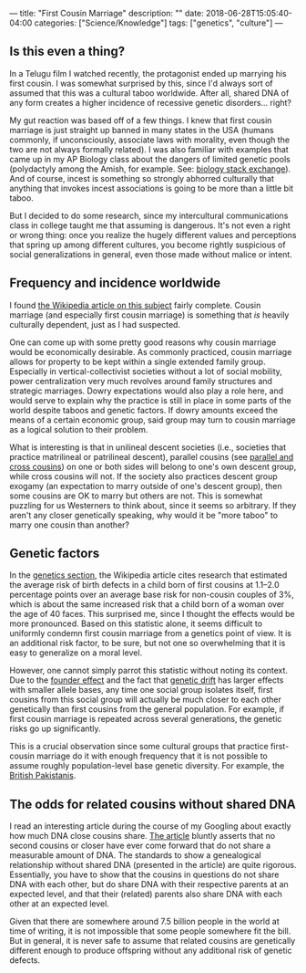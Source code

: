 ---
title: "First Cousin Marriage"
description: ""
date: 2018-06-28T15:05:40-04:00
categories: ["Science/Knowledge"]
tags: ["genetics", "culture"]
---

** Is this even a thing?

In a Telugu film I watched recently, the protagonist ended up marrying his first cousin. I was somewhat surprised by this, since I'd always sort of assumed that this was a cultural taboo worldwide. After all, shared DNA of any form creates a higher incidence of recessive genetic disorders... right?

My gut reaction was based off of a few things. I knew that first cousin marriage is just straight up banned in many states in the USA (humans commonly, if unconsciously, associate laws with morality, even though the two are not always formally related). I was also familiar with examples that came up in my AP Biology class about the dangers of limited genetic pools (polydactyly among the Amish, for example. See: [[https://biology.stackexchange.com/questions/36846/cause-of-hexadactylisim-in-amish-people][biology stack exchange]]). And of course, incest is something so strongly abhorred culturally that anything that invokes incest associations is going to be more than a little bit taboo.

But I decided to do some research, since my intercultural communications class in college taught me that assuming is dangerous. It's not even a right or wrong thing: once you realize the hugely different values and perceptions that spring up among different cultures, you become rightly suspicious of social generalizations in general, even those made without malice or intent.

** Frequency and incidence worldwide

I found [[https://en.wikipedia.org/wiki/Cousin_marriage][the Wikipedia article on this subject]] fairly complete. Cousin marriage (and especially first cousin marriage) is something that /is/ heavily culturally dependent, just as I had suspected.

One can come up with some pretty good reasons why cousin marriage would be economically desirable. As commonly practiced, cousin marriage allows for property to be kept within a single extended family group. Especially in vertical-collectivist societies without a lot of social mobility, power centralization very much revolves around family structures and strategic marriages. Dowry expectations would also play a role here, and would serve to explain why the practice is still in place in some parts of the world despite taboos and genetic factors. If dowry amounts exceed the means of a certain economic group, said group may turn to cousin marriage as a logical solution to their problem.

What is interesting is that in unilineal descent societies (i.e., societies that practice matrilineal or patrilineal descent), parallel cousins (see [[https://en.wikipedia.org/wiki/Parallel_and_cross_cousins][parallel and cross cousins]]) on one or both sides will belong to one's own descent group, while cross cousins will not. If the society also practices descent group exogamy (an expectation to marry outside of one's descent group), then some cousins are OK to marry but others are not. This is somewhat puzzling for us Westerners to think about, since it seems so arbitrary. If they aren't any closer genetically speaking, why would it be "more taboo" to marry one cousin than another?

** Genetic factors

In the [[https://en.wikipedia.org/wiki/Cousin_marriage#Genetics][genetics section]], the Wikipedia article cites research that estimated the average risk of birth defects in a child born of first cousins at 1.1–2.0 percentage points over an average base risk for non-cousin couples of 3%, which is about the same increased risk that a child born of a woman over the age of 40 faces. This surprised me, since I thought the effects would be more pronounced. Based on this statistic alone, it seems difficult to uniformly condemn first cousin marriage from a genetics point of view. It is an additional risk factor, to be sure, but not one so overwhelming that it is easy to generalize on a moral level.

However, one cannot simply parrot this statistic without noting its context. Due to the [[https://en.wikipedia.org/wiki/Founder_effect][founder effect]] and the fact that [[https://en.wikipedia.org/wiki/Genetic_drift][genetic drift]] has larger effects with smaller allele bases, any time one social group isolates itself, first cousins from this social group will actually be much closer to each other genetically than first cousins from the general population. For example, if first cousin marriage is repeated across several generations, the genetic risks go up significantly.

This is a crucial observation since some cultural groups that practice first-cousin marriage do it with enough frequency that it is not possible to assume roughly population-level base genetic diversity. For example, the [[https://en.wikipedia.org/wiki/British_Pakistanis#Cousin_marriages_and_health_risks][British Pakistanis]].

** The odds for related cousins without shared DNA

I read an interesting article during the course of my Googling about exactly how much DNA close cousins share. [[https://thegeneticgenealogist.com/2016/10/03/second-cousins-or-closer-that-dont-share-dna/][The article]] bluntly asserts that no second cousins or closer have ever come forward that do not share a measurable amount of DNA. The standards to show a genealogical relationship without shared DNA (presented in the article) are quite rigorous. Essentially, you have to show that the cousins in questions do not share DNA with each other, but do share DNA with their respective parents at an expected level, and that their (related) parents also share DNA with each other at an expected level.

Given that there are somewhere around 7.5 billion people in the world at time of writing, it is not impossible that some people somewhere fit the bill. But in general, it is never safe to assume that related cousins are genetically different enough to produce offspring without any additional risk of genetic defects.
